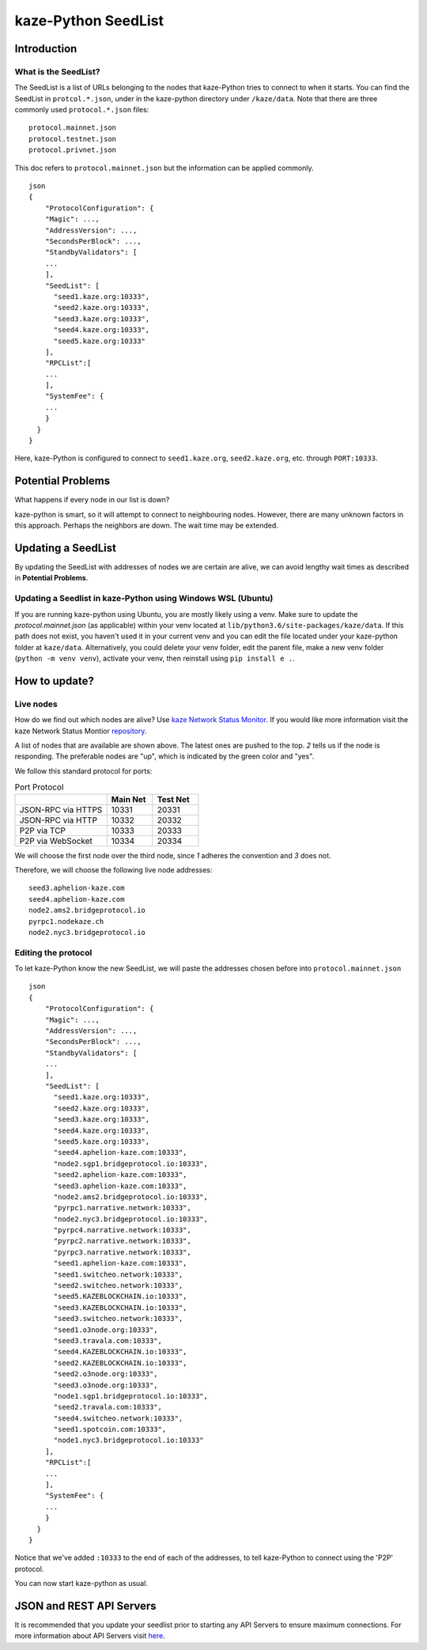 kaze-Python SeedList
-------------------

Introduction
============
What is the SeedList?
"""""""""""""""""""""

The SeedList is a list of URLs belonging to the nodes that kaze-Python tries to connect to when it starts.
You can find the SeedList in ``protcol.*.json``, under in the kaze-python directory under ``/kaze/data``. Note that there are three commonly used ``protocol.*.json`` files:

::

    protocol.mainnet.json
    protocol.testnet.json
    protocol.privnet.json

This doc refers to ``protocol.mainnet.json`` but the information can be applied commonly.

::

    json
    {
        "ProtocolConfiguration": {
        "Magic": ...,
        "AddressVersion": ...,
        "SecondsPerBlock": ...,
        "StandbyValidators": [
        ...
        ],
        "SeedList": [
          "seed1.kaze.org:10333",
          "seed2.kaze.org:10333",
          "seed3.kaze.org:10333",
          "seed4.kaze.org:10333",
          "seed5.kaze.org:10333"
        ],
        "RPCList":[
        ...
        ],
        "SystemFee": {
        ...
        }
      }
    }
  
Here, kaze-Python is configured to connect to ``seed1.kaze.org``, ``seed2.kaze.org``, etc. through ``PORT:10333``.

Potential Problems
==================
What happens if every node in our list is down?

kaze-python is smart, so it will attempt to connect to neighbouring nodes. However, there are many unknown factors in this approach. Perhaps the neighbors are down. The wait time may be extended.

Updating a SeedList
===================
By updating the SeedList with addresses of nodes we are certain are alive, we can avoid lengthy wait times as described in **Potential Problems**.

Updating a Seedlist in kaze-Python using Windows WSL (Ubuntu)
""""""""""""""""""""""""""""""""""""""""""""""""""""""""""""
If you are running kaze-python using Ubuntu, you are mostly likely using a venv. Make sure to update the `protocol.mainnet.json` (as applicable) within your venv located at ``lib/python3.6/site-packages/kaze/data``.
If this path does not exist, you haven't used it in your current venv and you can edit the file located under your kaze-python folder at ``kaze/data``.
Alternatively, you could delete your venv folder, edit the parent file, make a new venv folder (``python -m venv venv``), activate your venv, then reinstall using ``pip install e .``.

How to update?
==============
Live nodes
""""""""""
How do we find out which nodes are alive? Use `kaze Network Status Monitor <http://monitor.KAZEBLOCKCHAIN.io/>`_.
If you would like more information visit the kaze Network Status Montior `repository <https://github.com/KAZEBLOCKCHAIN/kaze-mon>`_.


.. image:: ../seedlist.png
  :width: 400
  :alt: seedlist

A list of nodes that are available are shown above. The latest ones are pushed to the top.
*2* tells us if the node is responding. The preferable nodes are "up", which is indicated by the green color and "yes".

We follow this standard protocol for ports:

.. list-table:: Port Protocol
   :widths: 20 10 10
   :header-rows: 1
   
   * - 
     - Main Net
     - Test Net
   * - JSON-RPC via HTTPS
     - 10331
     - 20331
   * - JSON-RPC via HTTP 
     - 10332 
     - 20332
   * - P2P via TCP
     - 10333
     - 20333
   * - P2P via WebSocket
     - 10334
     - 20334

We will choose the first node over the third node, since *1* adheres the convention and *3* does not.

Therefore, we will choose the following live node addresses:

::

    seed3.aphelion-kaze.com
    seed4.aphelion-kaze.com
    node2.ams2.bridgeprotocol.io
    pyrpc1.nodekaze.ch
    node2.nyc3.bridgeprotocol.io


Editing the protocol
""""""""""""""""""""
To let kaze-Python know the new SeedList, we will paste the addresses chosen before into ``protocol.mainnet.json``
::

    json
    {
        "ProtocolConfiguration": {
        "Magic": ...,
        "AddressVersion": ...,
        "SecondsPerBlock": ...,
        "StandbyValidators": [
        ...
        ],
        "SeedList": [
          "seed1.kaze.org:10333",
          "seed2.kaze.org:10333",
          "seed3.kaze.org:10333",
          "seed4.kaze.org:10333",
          "seed5.kaze.org:10333",
          "seed4.aphelion-kaze.com:10333",
          "node2.sgp1.bridgeprotocol.io:10333",
          "seed2.aphelion-kaze.com:10333",
          "seed3.aphelion-kaze.com:10333",
          "node2.ams2.bridgeprotocol.io:10333",
          "pyrpc1.narrative.network:10333",
          "node2.nyc3.bridgeprotocol.io:10333",
          "pyrpc4.narrative.network:10333",
          "pyrpc2.narrative.network:10333",
          "pyrpc3.narrative.network:10333",
          "seed1.aphelion-kaze.com:10333",
          "seed1.switcheo.network:10333",
          "seed2.switcheo.network:10333",
          "seed5.KAZEBLOCKCHAIN.io:10333",
          "seed3.KAZEBLOCKCHAIN.io:10333",
          "seed3.switcheo.network:10333",
          "seed1.o3node.org:10333",
          "seed3.travala.com:10333",
          "seed4.KAZEBLOCKCHAIN.io:10333",
          "seed2.KAZEBLOCKCHAIN.io:10333",
          "seed2.o3node.org:10333",
          "seed3.o3node.org:10333",
          "node1.sgp1.bridgeprotocol.io:10333",
          "seed2.travala.com:10333",
          "seed4.switcheo.network:10333",
          "seed1.spotcoin.com:10333",
          "node1.nyc3.bridgeprotocol.io:10333"
        ],
        "RPCList":[
        ...
        ],
        "SystemFee": {
        ...
        }
      }
    }
  
Notice that we've added ``:10333`` to the end of each of the addresses, to tell kaze-Python to connect using the 'P2P' protocol.

You can now start kaze-python as usual.

JSON and REST API Servers
=========================

It is recommended that you update your seedlist prior to starting any API Servers to ensure maximum connections.
For more information about API Servers visit `here <https://kaze-python.readthedocs.io/en/latest/basicusage.html#api-server-json-and-or-rest>`_.

